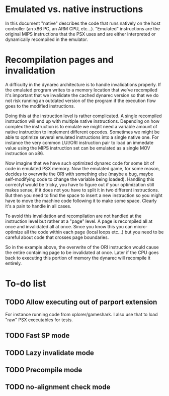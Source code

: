 * Emulated vs. native instructions
  In this document "native" describes the code that runs natively on
  the host controller (an x86 PC, an ARM CPU, etc...). "Emulated"
  instructions are the original MIPS instructions that the PSX uses
  and are either interpreted or dynamically recompiled in the
  emulator.

* Recompilation pages and invalidation
  A difficulty in the dynarec architecture is to handle invalidations
  properly. If the emulated program writes to a memory location that
  we've recompiled it's important that we invalidate the cached
  dynarec version so that we do not risk running an outdated version
  of the program if the execution flow goes to the modified
  instructions.

  Doing this at the instruction level is rather complicated. A single
  recompiled instruction will end up with multiple native
  instructions. Depending on how complex the instruction is to emulate
  we might need a variable amount of native instruction to implement
  different opcodes. Sometimes we might be able to optimize several
  emulated instructions into a single native one. For instance the
  very common LUI/ORI instruction pair to load an immedate value using
  the MIPS instruction set can be emulated as a single MOV instruction
  on x86.

  Now imagine that we have such optimized dynarec code for some bit of
  code in emulated PSX memory. Now the emulated game, for some reason,
  decides to overwrite the ORI with something else (maybe a bug, maybe
  self-modifying code to change the variable being loaded). Handling
  this correctyl would be tricky, you have to figure out if your
  optimization still makes sense, if it does not you have to split it
  in two different instructions. But then you need to find the space
  to insert a new instruction so you might have to move the machine
  code following it to make some space. Clearly it's a pain to handle
  in all cases.

  To avoid this invalidation and recompilation are not handled at the
  instruction level but rather at a "page" level. A page is recompiled
  all at once and invalidated all at once. Since you know this you can
  micro-optimize all the code within each page (local loops etc...)
  but you need to be careful about code that crosses page boundaries.

  So in the example above, the overwrite of the ORI instruction would
  cause the entire containing page to be invalidated at once. Later if
  the CPU goes back to executing this portion of memory the dynarec
  will recompile it entirely.

* To-do list
** TODO Allow executing out of parport extension
   For instance running code from xplorer/gameshark. I also use that
   to load "raw" PSX executables for tests.
** TODO Fast SP mode
** TODO Lazy invalidate mode
** TODO Precompile mode
** TODO no-alignment check mode
